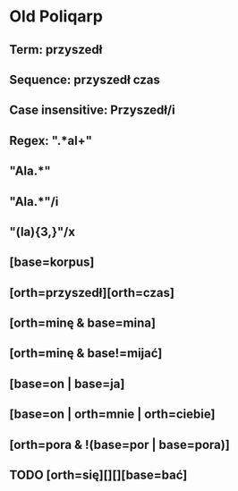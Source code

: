 * Old Poliqarp
** Term: przyszedł
** Sequence: przyszedł czas
** Case insensitive: Przyszedł/i
** Regex: ".*al+"
** "Ala.*"
** "Ala.*"/i
** "(la){3,}"/x
** [base=korpus]
** [orth=przyszedł][orth=czas]
** [orth=minę & base=mina]
** [orth=minę & base!=mijać]
** [base=on | base=ja]
** [base=on | orth=mnie | orth=ciebie]
** [orth=pora & !(base=por | base=pora)]
** TODO [orth=się][][][base=bać]
